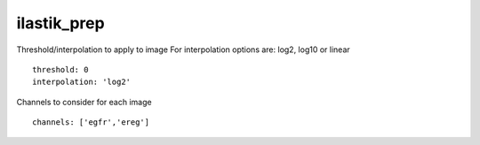 ilastik_prep
============
Threshold/interpolation to apply to image
For interpolation options are: log2, log10 or linear
::

  threshold: 0
  interpolation: 'log2'


Channels to consider for each image
::

  channels: ['egfr','ereg']

